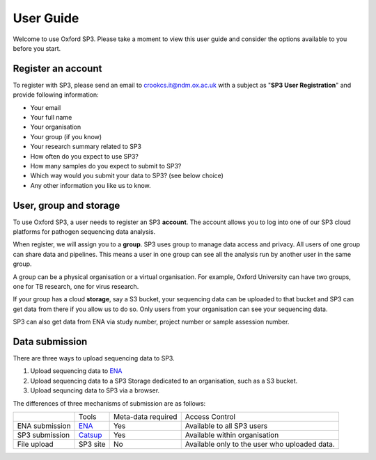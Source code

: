 User Guide
==========

Welcome to use Oxford SP3. Please take a moment to view this user guide and consider the options available to you before you start.

Register an account
-------------------

To register with SP3, please send an email to crookcs.it@ndm.ox.ac.uk with a subject as "**SP3 User Registration**" and provide following information: 

* Your email
* Your full name
* Your organisation
* Your group (if you know)
* Your research summary related to SP3
* How often do you expect to use SP3?
* How many samples do you expect to submit to SP3?
* Which way would you submit your data to SP3? (see below choice)
* Any other information you like us to know.

User, group and storage
-----------------------
To use Oxford SP3, a user needs to register an SP3 **account**. The account allows you to log into one of our SP3 cloud platforms for pathogen sequencing data analysis.

When register, we will assign you to a **group**. SP3 uses group to manage data access and privacy. All users of one group can share data and pipelines. This means a user in one group can see all the analysis run by another user in the same group.

A group can be a physical organisation or a virtual organisation. For example, Oxford University can have two groups, one for TB research, one for virus research.

If your group has a cloud **storage**, say a S3 bucket, your sequencing data can be uploaded to that bucket and SP3 can get data from there if you allow us to do so. Only users from your organisation can see your sequencing data.

SP3 can also get data from ENA via study number, project number or sample assession number.


Data submission
---------------
There are three ways to upload sequencing data to SP3. 

1. Upload sequencing data to `ENA <https://www.ebi.ac.uk/ena/submit>`_
2. Upload sequencing data to a SP3 Storage dedicated to an organisation, such as a S3 bucket.
3. Upload sequncing data to SP3 via a browser.

The differences of three mechanisms of submission are as follows:

+----------------+---------------------------------------------------+-------------------------+-------------------------------------------------+
|                |            Tools                                  |    Meta-data required   |       Access Control                            |
+----------------+---------------------------------------------------+-------------------------+-------------------------------------------------+
| ENA submission | `ENA <https://www.ebi.ac.uk/ena/submit>`_         |           Yes           |  Available to all SP3 users                     |
+----------------+---------------------------------------------------+-------------------------+-------------------------------------------------+
| SP3 submission | `Catsup <https://github.com/oxfordmmm/catsup>`_   |           Yes           |  Available within organisation                  |
+----------------+---------------------------------------------------+-------------------------+-------------------------------------------------+
| File upload    | SP3 site                                          |           No            |  Available only to the user who uploaded data.  |
+----------------+---------------------------------------------------+-------------------------+-------------------------------------------------+

